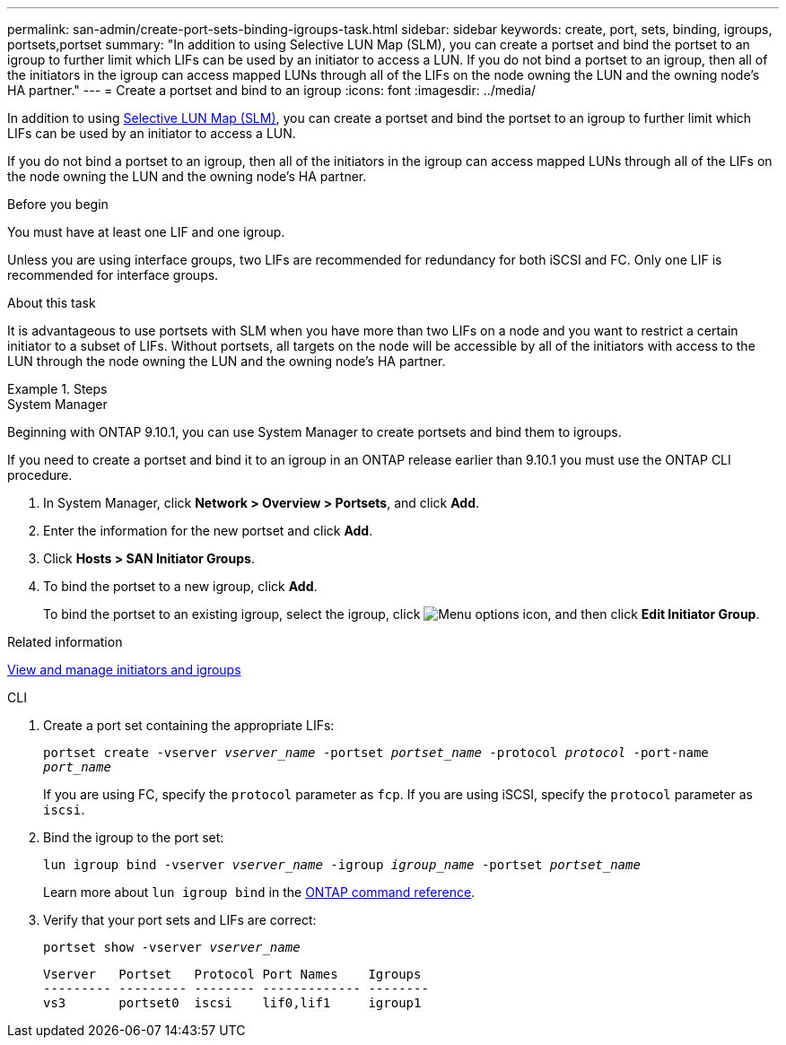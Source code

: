 ---
permalink: san-admin/create-port-sets-binding-igroups-task.html
sidebar: sidebar
keywords: create, port, sets, binding, igroups, portsets,portset
summary: "In addition to using Selective LUN Map (SLM), you can create a portset and bind the portset to an igroup to further limit which LIFs can be used by an initiator to access a LUN. If you do not bind a portset to an igroup, then all of the initiators in the igroup can access mapped LUNs through all of the LIFs on the node owning the LUN and the owning node’s HA partner."
---
= Create a portset and bind to an igroup
:icons: font
:imagesdir: ../media/

[.lead]
In addition to using link:selective-lun-map-concept.html[Selective LUN Map (SLM)], you can create a portset and bind the portset to an igroup to further limit which LIFs can be used by an initiator to access a LUN.

If you do not bind a portset to an igroup, then all of the initiators in the igroup can access mapped LUNs through all of the LIFs on the node owning the LUN and the owning node's HA partner.

.Before you begin

You must have at least one LIF and one igroup.

Unless you are using interface groups, two LIFs are recommended for redundancy for both iSCSI and FC. Only one LIF is recommended for interface groups.

.About this task

It is advantageous to use portsets with SLM when you have more than two LIFs on a node and you want to restrict a certain initiator to a subset of LIFs. Without portsets, all targets on the node will be accessible by all of the initiators with access to the LUN through the node owning the LUN and the owning node's HA partner.

.Steps

// start tabbed area
[role="tabbed-block"]
====
.System Manager

--
Beginning with ONTAP 9.10.1, you can use System Manager to create portsets and bind them to igroups.

If you need to create a portset and bind it to an igroup in an ONTAP release earlier than 9.10.1 you must use the ONTAP CLI procedure.

.	In System Manager, click *Network > Overview > Portsets*, and click *Add*.
.	Enter the information for the new portset and click *Add*.
.	Click *Hosts > SAN Initiator Groups*.
.	To bind the portset to a new igroup, click *Add*.
+
To bind the portset to an existing igroup, select the igroup, click image:icon_kabob.gif[Menu options icon], and then click *Edit Initiator Group*.

.Related information

link:manage-san-initiators-task.html[View and manage initiators and igroups]
--
.CLI
--

. Create a port set containing the appropriate LIFs:
+
`portset create -vserver _vserver_name_ -portset _portset_name_ -protocol _protocol_ -port-name _port_name_`
+
If you are using FC, specify the `protocol` parameter as `fcp`. If you are using iSCSI, specify the `protocol` parameter as `iscsi`.

. Bind the igroup to the port set:
+
`lun igroup bind -vserver _vserver_name_ -igroup _igroup_name_ -portset _portset_name_`
+
Learn more about `lun igroup bind` in the link:https://docs.netapp.com/us-en/ontap-cli/lun-igroup-bind.html[ONTAP command reference^].
. Verify that your port sets and LIFs are correct:
+
`portset show -vserver _vserver_name_`
+
----
Vserver   Portset   Protocol Port Names    Igroups
--------- --------- -------- ------------- --------
vs3       portset0  iscsi    lif0,lif1     igroup1
----

--
====

// 2025 Apr 24, ONTAPDOC-2960
// 08 AUG 2022, SM/CLI content consolidation
